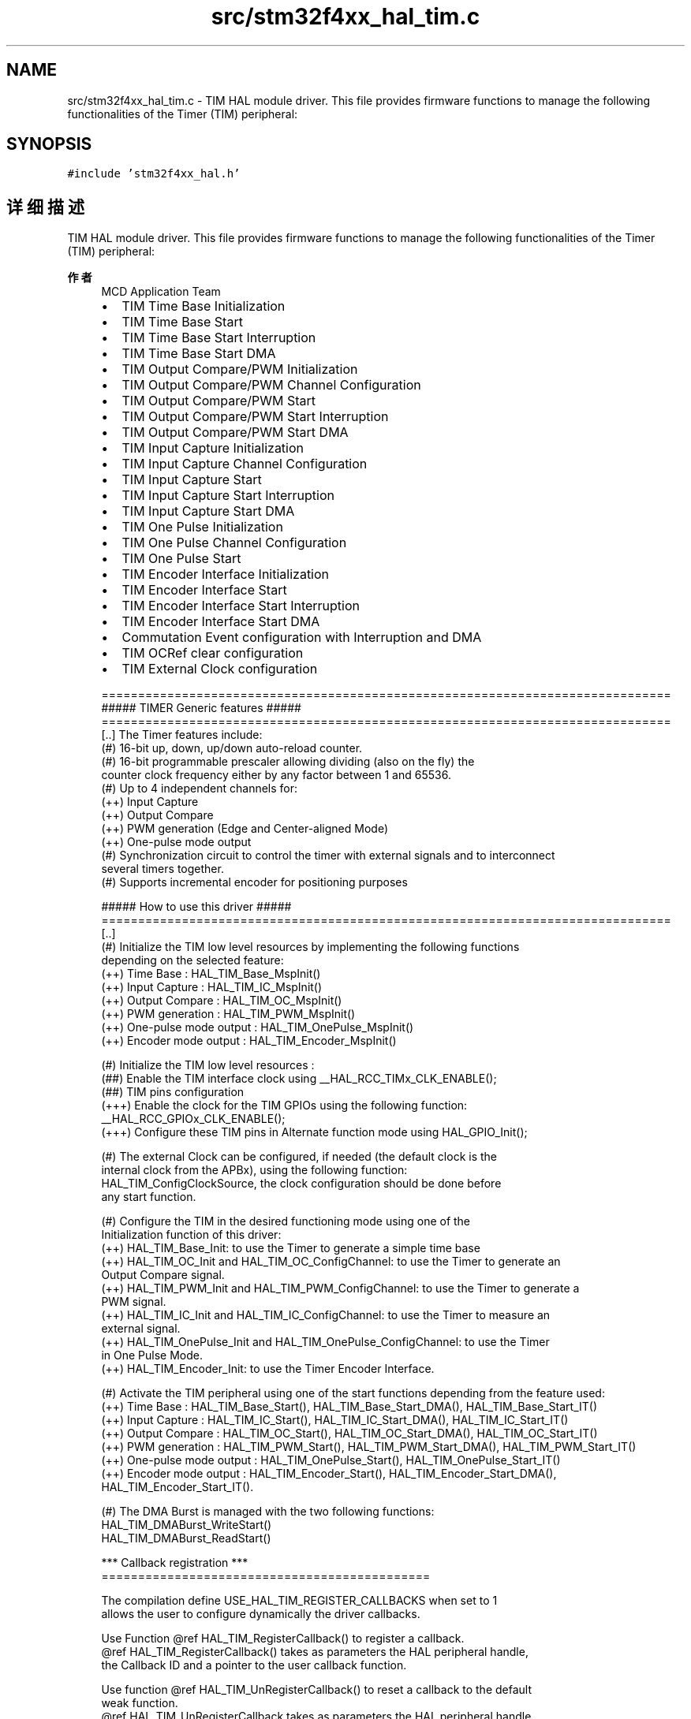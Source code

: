 .TH "src/stm32f4xx_hal_tim.c" 3 "2020年 八月 7日 星期五" "Version 1.24.0" "STM32F4_HAL" \" -*- nroff -*-
.ad l
.nh
.SH NAME
src/stm32f4xx_hal_tim.c \- TIM HAL module driver\&. This file provides firmware functions to manage the following functionalities of the Timer (TIM) peripheral:  

.SH SYNOPSIS
.br
.PP
\fC#include 'stm32f4xx_hal\&.h'\fP
.br

.SH "详细描述"
.PP 
TIM HAL module driver\&. This file provides firmware functions to manage the following functionalities of the Timer (TIM) peripheral: 


.PP
\fB作者\fP
.RS 4
MCD Application Team
.IP "\(bu" 2
TIM Time Base Initialization
.IP "\(bu" 2
TIM Time Base Start
.IP "\(bu" 2
TIM Time Base Start Interruption
.IP "\(bu" 2
TIM Time Base Start DMA
.IP "\(bu" 2
TIM Output Compare/PWM Initialization
.IP "\(bu" 2
TIM Output Compare/PWM Channel Configuration
.IP "\(bu" 2
TIM Output Compare/PWM Start
.IP "\(bu" 2
TIM Output Compare/PWM Start Interruption
.IP "\(bu" 2
TIM Output Compare/PWM Start DMA
.IP "\(bu" 2
TIM Input Capture Initialization
.IP "\(bu" 2
TIM Input Capture Channel Configuration
.IP "\(bu" 2
TIM Input Capture Start
.IP "\(bu" 2
TIM Input Capture Start Interruption
.IP "\(bu" 2
TIM Input Capture Start DMA
.IP "\(bu" 2
TIM One Pulse Initialization
.IP "\(bu" 2
TIM One Pulse Channel Configuration
.IP "\(bu" 2
TIM One Pulse Start
.IP "\(bu" 2
TIM Encoder Interface Initialization
.IP "\(bu" 2
TIM Encoder Interface Start
.IP "\(bu" 2
TIM Encoder Interface Start Interruption
.IP "\(bu" 2
TIM Encoder Interface Start DMA
.IP "\(bu" 2
Commutation Event configuration with Interruption and DMA
.IP "\(bu" 2
TIM OCRef clear configuration
.IP "\(bu" 2
TIM External Clock configuration 
.PP
.nf
  ==============================================================================
                      ##### TIMER Generic features #####
  ==============================================================================
  [..] The Timer features include:
       (#) 16-bit up, down, up/down auto-reload counter.
       (#) 16-bit programmable prescaler allowing dividing (also on the fly) the
           counter clock frequency either by any factor between 1 and 65536.
       (#) Up to 4 independent channels for:
           (++) Input Capture
           (++) Output Compare
           (++) PWM generation (Edge and Center-aligned Mode)
           (++) One-pulse mode output
       (#) Synchronization circuit to control the timer with external signals and to interconnect
            several timers together.
       (#) Supports incremental encoder for positioning purposes

            ##### How to use this driver #####
  ==============================================================================
    [..]
     (#) Initialize the TIM low level resources by implementing the following functions
         depending on the selected feature:
           (++) Time Base : HAL_TIM_Base_MspInit()
           (++) Input Capture : HAL_TIM_IC_MspInit()
           (++) Output Compare : HAL_TIM_OC_MspInit()
           (++) PWM generation : HAL_TIM_PWM_MspInit()
           (++) One-pulse mode output : HAL_TIM_OnePulse_MspInit()
           (++) Encoder mode output : HAL_TIM_Encoder_MspInit()

     (#) Initialize the TIM low level resources :
        (##) Enable the TIM interface clock using __HAL_RCC_TIMx_CLK_ENABLE();
        (##) TIM pins configuration
            (+++) Enable the clock for the TIM GPIOs using the following function:
             __HAL_RCC_GPIOx_CLK_ENABLE();
            (+++) Configure these TIM pins in Alternate function mode using HAL_GPIO_Init();

     (#) The external Clock can be configured, if needed (the default clock is the
         internal clock from the APBx), using the following function:
         HAL_TIM_ConfigClockSource, the clock configuration should be done before
         any start function.

     (#) Configure the TIM in the desired functioning mode using one of the
       Initialization function of this driver:
       (++) HAL_TIM_Base_Init: to use the Timer to generate a simple time base
       (++) HAL_TIM_OC_Init and HAL_TIM_OC_ConfigChannel: to use the Timer to generate an
            Output Compare signal.
       (++) HAL_TIM_PWM_Init and HAL_TIM_PWM_ConfigChannel: to use the Timer to generate a
            PWM signal.
       (++) HAL_TIM_IC_Init and HAL_TIM_IC_ConfigChannel: to use the Timer to measure an
            external signal.
       (++) HAL_TIM_OnePulse_Init and HAL_TIM_OnePulse_ConfigChannel: to use the Timer
            in One Pulse Mode.
       (++) HAL_TIM_Encoder_Init: to use the Timer Encoder Interface.

     (#) Activate the TIM peripheral using one of the start functions depending from the feature used:
           (++) Time Base : HAL_TIM_Base_Start(), HAL_TIM_Base_Start_DMA(), HAL_TIM_Base_Start_IT()
           (++) Input Capture :  HAL_TIM_IC_Start(), HAL_TIM_IC_Start_DMA(), HAL_TIM_IC_Start_IT()
           (++) Output Compare : HAL_TIM_OC_Start(), HAL_TIM_OC_Start_DMA(), HAL_TIM_OC_Start_IT()
           (++) PWM generation : HAL_TIM_PWM_Start(), HAL_TIM_PWM_Start_DMA(), HAL_TIM_PWM_Start_IT()
           (++) One-pulse mode output : HAL_TIM_OnePulse_Start(), HAL_TIM_OnePulse_Start_IT()
           (++) Encoder mode output : HAL_TIM_Encoder_Start(), HAL_TIM_Encoder_Start_DMA(), HAL_TIM_Encoder_Start_IT().

     (#) The DMA Burst is managed with the two following functions:
         HAL_TIM_DMABurst_WriteStart()
         HAL_TIM_DMABurst_ReadStart()

    *** Callback registration ***
  =============================================

  The compilation define  USE_HAL_TIM_REGISTER_CALLBACKS when set to 1
  allows the user to configure dynamically the driver callbacks.

  Use Function @ref HAL_TIM_RegisterCallback() to register a callback.
  @ref HAL_TIM_RegisterCallback() takes as parameters the HAL peripheral handle,
  the Callback ID and a pointer to the user callback function.

  Use function @ref HAL_TIM_UnRegisterCallback() to reset a callback to the default
  weak function.
  @ref HAL_TIM_UnRegisterCallback takes as parameters the HAL peripheral handle,
  and the Callback ID.

  These functions allow to register/unregister following callbacks:
    (+) Base_MspInitCallback              : TIM Base Msp Init Callback.
    (+) Base_MspDeInitCallback            : TIM Base Msp DeInit Callback.
    (+) IC_MspInitCallback                : TIM IC Msp Init Callback.
    (+) IC_MspDeInitCallback              : TIM IC Msp DeInit Callback.
    (+) OC_MspInitCallback                : TIM OC Msp Init Callback.
    (+) OC_MspDeInitCallback              : TIM OC Msp DeInit Callback.
    (+) PWM_MspInitCallback               : TIM PWM Msp Init Callback.
    (+) PWM_MspDeInitCallback             : TIM PWM Msp DeInit Callback.
    (+) OnePulse_MspInitCallback          : TIM One Pulse Msp Init Callback.
    (+) OnePulse_MspDeInitCallback        : TIM One Pulse Msp DeInit Callback.
    (+) Encoder_MspInitCallback           : TIM Encoder Msp Init Callback.
    (+) Encoder_MspDeInitCallback         : TIM Encoder Msp DeInit Callback.
    (+) HallSensor_MspInitCallback        : TIM Hall Sensor Msp Init Callback.
    (+) HallSensor_MspDeInitCallback      : TIM Hall Sensor Msp DeInit Callback.
    (+) PeriodElapsedCallback             : TIM Period Elapsed Callback.
    (+) PeriodElapsedHalfCpltCallback     : TIM Period Elapsed half complete Callback.
    (+) TriggerCallback                   : TIM Trigger Callback.
    (+) TriggerHalfCpltCallback           : TIM Trigger half complete Callback.
    (+) IC_CaptureCallback                : TIM Input Capture Callback.
    (+) IC_CaptureHalfCpltCallback        : TIM Input Capture half complete Callback.
    (+) OC_DelayElapsedCallback           : TIM Output Compare Delay Elapsed Callback.
    (+) PWM_PulseFinishedCallback         : TIM PWM Pulse Finished Callback.
    (+) PWM_PulseFinishedHalfCpltCallback : TIM PWM Pulse Finished half complete Callback.
    (+) ErrorCallback                     : TIM Error Callback.
    (+) CommutationCallback               : TIM Commutation Callback.
    (+) CommutationHalfCpltCallback       : TIM Commutation half complete Callback.
    (+) BreakCallback                     : TIM Break Callback.

By default, after the Init and when the state is HAL_TIM_STATE_RESET
all interrupt callbacks are set to the corresponding weak functions:
  examples @ref HAL_TIM_TriggerCallback(), @ref HAL_TIM_ErrorCallback().

  Exception done for MspInit and MspDeInit functions that are reset to the legacy weak
  functionalities in the Init / DeInit only when these callbacks are null
  (not registered beforehand). If not, MspInit or MspDeInit are not null, the Init / DeInit
    keep and use the user MspInit / MspDeInit callbacks(registered beforehand)

    Callbacks can be registered / unregistered in HAL_TIM_STATE_READY state only.
    Exception done MspInit / MspDeInit that can be registered / unregistered
    in HAL_TIM_STATE_READY or HAL_TIM_STATE_RESET state,
    thus registered(user) MspInit / DeInit callbacks can be used during the Init / DeInit.
  In that case first register the MspInit/MspDeInit user callbacks
      using @ref HAL_TIM_RegisterCallback() before calling DeInit or Init function.

      When The compilation define USE_HAL_TIM_REGISTER_CALLBACKS is set to 0 or
      not defined, the callback registration feature is not available and all callbacks
      are set to the corresponding weak functions.
.fi
.PP

.PP
.RE
.PP
\fB注意\fP
.RS 4
.RE
.PP
.SS "(C) Copyright (c) 2016 STMicroelectronics\&. All rights reserved\&."
.PP
This software component is licensed by ST under BSD 3-Clause license, the 'License'; You may not use this file except in compliance with the License\&. You may obtain a copy of the License at: opensource\&.org/licenses/BSD-3-Clause 
.PP
在文件 \fBstm32f4xx_hal_tim\&.c\fP 中定义\&.
.SH "作者"
.PP 
由 Doyxgen 通过分析 STM32F4_HAL 的 源代码自动生成\&.
